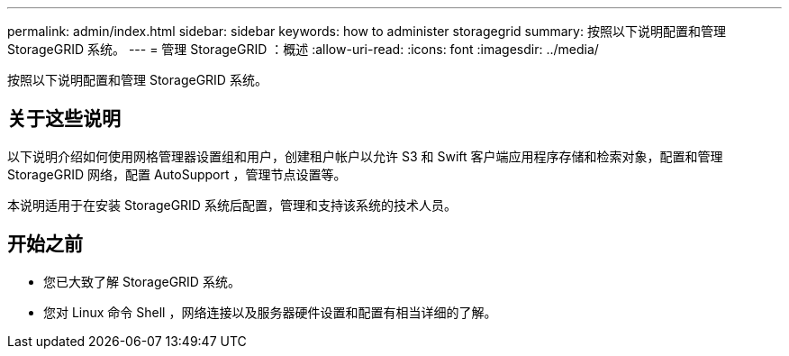 ---
permalink: admin/index.html 
sidebar: sidebar 
keywords: how to administer storagegrid 
summary: 按照以下说明配置和管理 StorageGRID 系统。 
---
= 管理 StorageGRID ：概述
:allow-uri-read: 
:icons: font
:imagesdir: ../media/


[role="lead"]
按照以下说明配置和管理 StorageGRID 系统。



== 关于这些说明

以下说明介绍如何使用网格管理器设置组和用户，创建租户帐户以允许 S3 和 Swift 客户端应用程序存储和检索对象，配置和管理 StorageGRID 网络，配置 AutoSupport ，管理节点设置等。

本说明适用于在安装 StorageGRID 系统后配置，管理和支持该系统的技术人员。



== 开始之前

* 您已大致了解 StorageGRID 系统。
* 您对 Linux 命令 Shell ，网络连接以及服务器硬件设置和配置有相当详细的了解。

